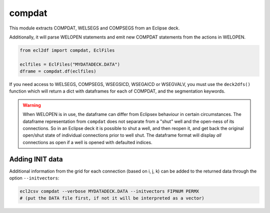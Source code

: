 compdat
^^^^^^^

This module extracts COMPDAT, WELSEGS and COMPSEGS from an Eclipse deck.

Additionally, it will parse WELOPEN statements and emit new COMPDAT
statements from the actions in WELOPEN.

..
  compdat.df(EclFiles('tests/data/reek/eclipse/model/2_R001_REEK-0.DATA')).head(15).to_csv('docs/usage/compdat.csv', index=False)
.. code-block:: python

   from ecl2df import compdat, EclFiles

   eclfiles = EclFiles("MYDATADECK.DATA")
   dframe = compdat.df(eclfiles)

.. csv-table:: Example COMPDAT table
   :file: compdat.csv
   :header-rows: 1

If you need access to WELSEGS, COMPSEGS, WSEGSICD, WSEGAICD or WSEGVALV, you
must use the ``deck2dfs()`` function which will return a dict with dataframes
for each of COMPDAT, and the segmentation keywords.

.. warning:: When WELOPEN is in use, the dataframe can differ from Eclipsex
  behaviour in certain circumstances. The dataframe representation from
  ``compdat`` does not separate from a "shut" well and the open-ness of its
  connections. So in an Eclipse deck it is possible to shut a well, and then
  reopen it, and get back the original open/shut state of individual
  connections prior to well shut.  The dataframe format will display `all`
  connections as open if a well is opened with defaulted indices.

Adding INIT data
----------------

Additional information from the grid for each connection (based on i, j, k) can
be added to the returned data through the option ``--initvectors``:

.. code-block:: console

   ecl2csv compdat --verbose MYDATADECK.DATA --initvectors FIPNUM PERMX
   # (put the DATA file first, if not it will be interpreted as a vector)
